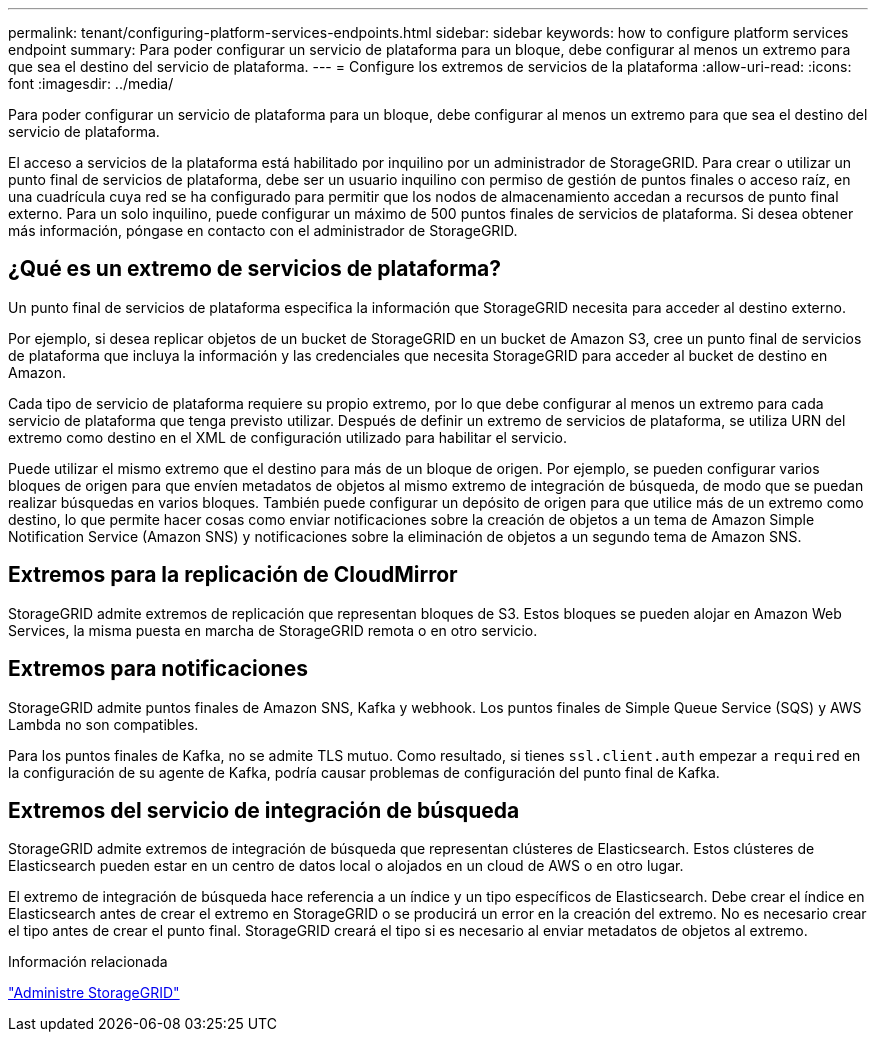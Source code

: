 ---
permalink: tenant/configuring-platform-services-endpoints.html 
sidebar: sidebar 
keywords: how to configure platform services endpoint 
summary: Para poder configurar un servicio de plataforma para un bloque, debe configurar al menos un extremo para que sea el destino del servicio de plataforma. 
---
= Configure los extremos de servicios de la plataforma
:allow-uri-read: 
:icons: font
:imagesdir: ../media/


[role="lead"]
Para poder configurar un servicio de plataforma para un bloque, debe configurar al menos un extremo para que sea el destino del servicio de plataforma.

El acceso a servicios de la plataforma está habilitado por inquilino por un administrador de StorageGRID. Para crear o utilizar un punto final de servicios de plataforma, debe ser un usuario inquilino con permiso de gestión de puntos finales o acceso raíz, en una cuadrícula cuya red se ha configurado para permitir que los nodos de almacenamiento accedan a recursos de punto final externo. Para un solo inquilino, puede configurar un máximo de 500 puntos finales de servicios de plataforma. Si desea obtener más información, póngase en contacto con el administrador de StorageGRID.



== ¿Qué es un extremo de servicios de plataforma?

Un punto final de servicios de plataforma especifica la información que StorageGRID necesita para acceder al destino externo.

Por ejemplo, si desea replicar objetos de un bucket de StorageGRID en un bucket de Amazon S3, cree un punto final de servicios de plataforma que incluya la información y las credenciales que necesita StorageGRID para acceder al bucket de destino en Amazon.

Cada tipo de servicio de plataforma requiere su propio extremo, por lo que debe configurar al menos un extremo para cada servicio de plataforma que tenga previsto utilizar. Después de definir un extremo de servicios de plataforma, se utiliza URN del extremo como destino en el XML de configuración utilizado para habilitar el servicio.

Puede utilizar el mismo extremo que el destino para más de un bloque de origen. Por ejemplo, se pueden configurar varios bloques de origen para que envíen metadatos de objetos al mismo extremo de integración de búsqueda, de modo que se puedan realizar búsquedas en varios bloques. También puede configurar un depósito de origen para que utilice más de un extremo como destino, lo que permite hacer cosas como enviar notificaciones sobre la creación de objetos a un tema de Amazon Simple Notification Service (Amazon SNS) y notificaciones sobre la eliminación de objetos a un segundo tema de Amazon SNS.



== Extremos para la replicación de CloudMirror

StorageGRID admite extremos de replicación que representan bloques de S3. Estos bloques se pueden alojar en Amazon Web Services, la misma puesta en marcha de StorageGRID remota o en otro servicio.



== Extremos para notificaciones

StorageGRID admite puntos finales de Amazon SNS, Kafka y webhook.  Los puntos finales de Simple Queue Service (SQS) y AWS Lambda no son compatibles.

Para los puntos finales de Kafka, no se admite TLS mutuo.  Como resultado, si tienes `ssl.client.auth` empezar a `required` en la configuración de su agente de Kafka, podría causar problemas de configuración del punto final de Kafka.



== Extremos del servicio de integración de búsqueda

StorageGRID admite extremos de integración de búsqueda que representan clústeres de Elasticsearch. Estos clústeres de Elasticsearch pueden estar en un centro de datos local o alojados en un cloud de AWS o en otro lugar.

El extremo de integración de búsqueda hace referencia a un índice y un tipo específicos de Elasticsearch. Debe crear el índice en Elasticsearch antes de crear el extremo en StorageGRID o se producirá un error en la creación del extremo. No es necesario crear el tipo antes de crear el punto final. StorageGRID creará el tipo si es necesario al enviar metadatos de objetos al extremo.

.Información relacionada
link:../admin/index.html["Administre StorageGRID"]
